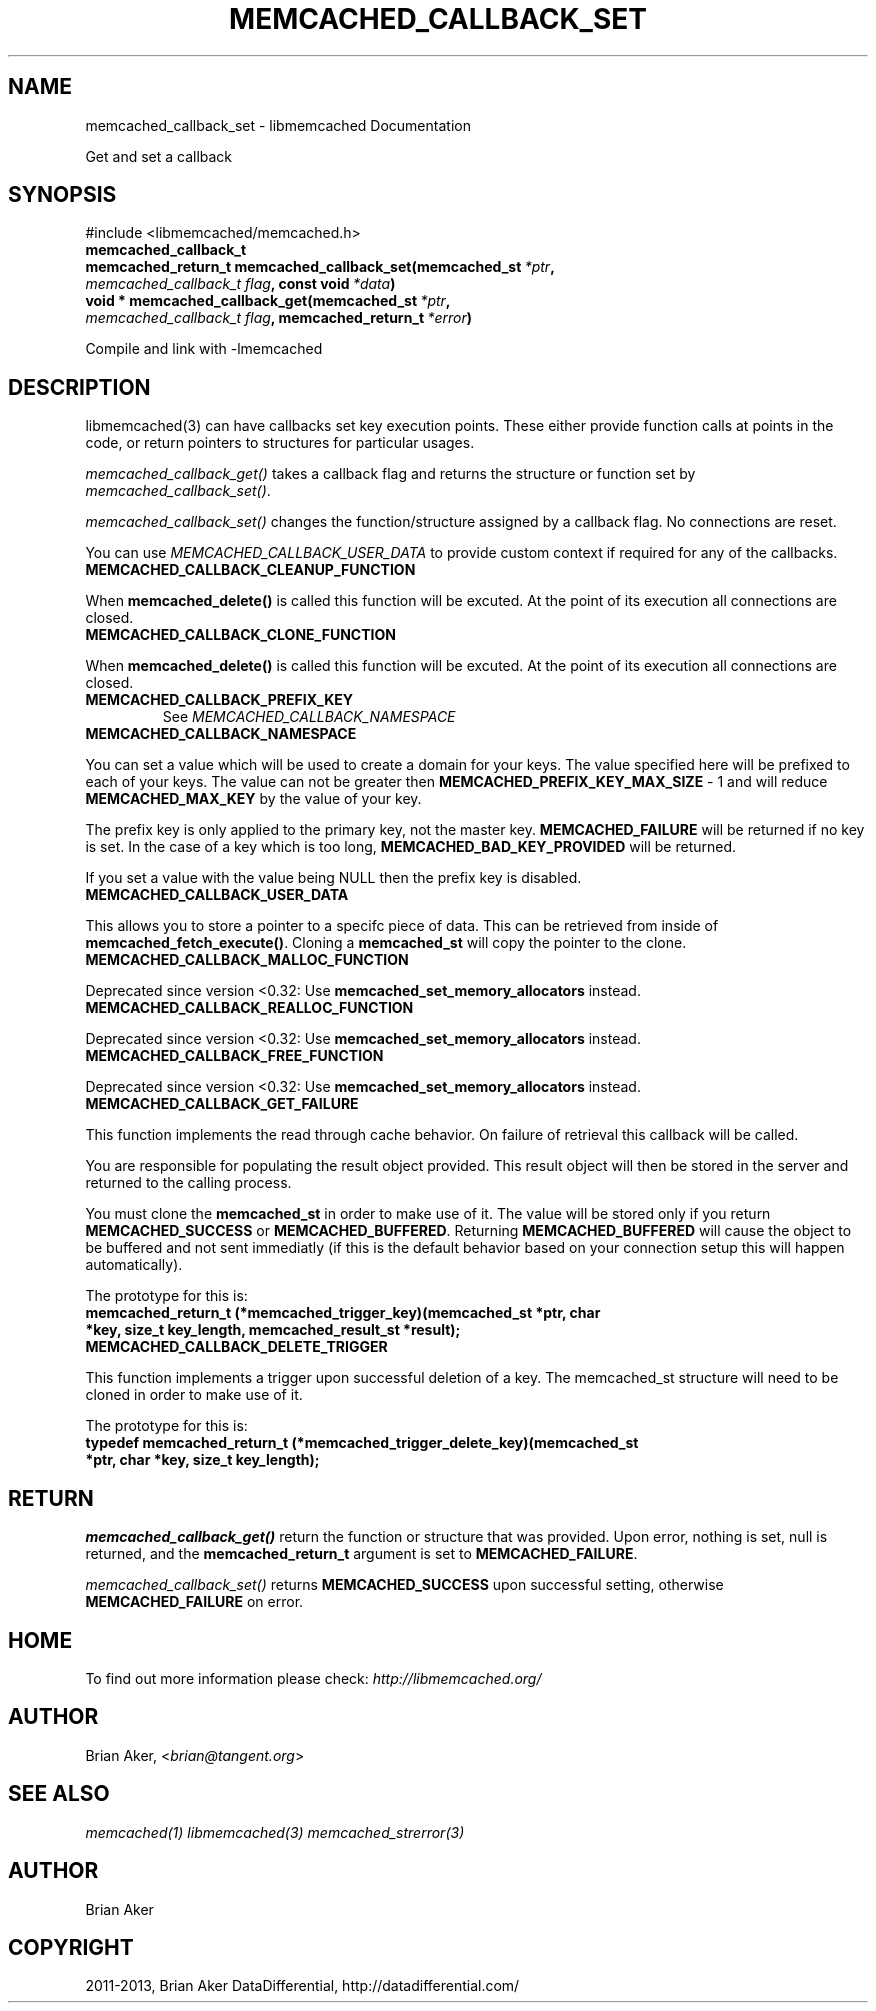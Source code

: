 .\" Man page generated from reStructuredText.
.
.TH "MEMCACHED_CALLBACK_SET" "3" "July 03, 2018" "1.1.0" "libmemcached"
.SH NAME
memcached_callback_set \- libmemcached Documentation
.
.nr rst2man-indent-level 0
.
.de1 rstReportMargin
\\$1 \\n[an-margin]
level \\n[rst2man-indent-level]
level margin: \\n[rst2man-indent\\n[rst2man-indent-level]]
-
\\n[rst2man-indent0]
\\n[rst2man-indent1]
\\n[rst2man-indent2]
..
.de1 INDENT
.\" .rstReportMargin pre:
. RS \\$1
. nr rst2man-indent\\n[rst2man-indent-level] \\n[an-margin]
. nr rst2man-indent-level +1
.\" .rstReportMargin post:
..
.de UNINDENT
. RE
.\" indent \\n[an-margin]
.\" old: \\n[rst2man-indent\\n[rst2man-indent-level]]
.nr rst2man-indent-level -1
.\" new: \\n[rst2man-indent\\n[rst2man-indent-level]]
.in \\n[rst2man-indent\\n[rst2man-indent-level]]u
..
.sp
Get and set a callback
.SH SYNOPSIS
.sp
#include <libmemcached/memcached.h>
.INDENT 0.0
.TP
.B memcached_callback_t
.UNINDENT
.INDENT 0.0
.TP
.B memcached_return_t memcached_callback_set(memcached_st\fI\ *ptr\fP, \fI\%memcached_callback_t\fP\fI\ flag\fP, const void\fI\ *data\fP)
.UNINDENT
.INDENT 0.0
.TP
.B void * memcached_callback_get(memcached_st\fI\ *ptr\fP, \fI\%memcached_callback_t\fP\fI\ flag\fP, memcached_return_t\fI\ *error\fP)
.UNINDENT
.sp
Compile and link with \-lmemcached
.SH DESCRIPTION
.sp
libmemcached(3) can have callbacks set key execution points. These either
provide function calls at points in the code, or return pointers to
structures for particular usages.
.sp
\fI\%memcached_callback_get()\fP takes a callback flag and returns the
structure or function set by \fI\%memcached_callback_set()\fP\&.
.sp
\fI\%memcached_callback_set()\fP changes the function/structure assigned by a
callback flag. No connections are reset.
.sp
You can use \fI\%MEMCACHED_CALLBACK_USER_DATA\fP to provide custom context
if required for any of the callbacks.
.INDENT 0.0
.TP
.B MEMCACHED_CALLBACK_CLEANUP_FUNCTION
.UNINDENT
.sp
When \fBmemcached_delete()\fP is called this function will be excuted. At
the point of its execution all connections are closed.
.INDENT 0.0
.TP
.B MEMCACHED_CALLBACK_CLONE_FUNCTION
.UNINDENT
.sp
When \fBmemcached_delete()\fP is called this function will be excuted.
At the point of its execution all connections are closed.
.INDENT 0.0
.TP
.B MEMCACHED_CALLBACK_PREFIX_KEY
See \fI\%MEMCACHED_CALLBACK_NAMESPACE\fP
.UNINDENT
.INDENT 0.0
.TP
.B MEMCACHED_CALLBACK_NAMESPACE
.UNINDENT
.sp
You can set a value which will be used to create a domain for your keys.
The value specified here will be prefixed to each of your keys. The value can
not be greater then \fBMEMCACHED_PREFIX_KEY_MAX_SIZE\fP \- 1 and will
reduce \fBMEMCACHED_MAX_KEY\fP by the value of your key.
.sp
The prefix key is only applied to the primary key, not the master key.
\fBMEMCACHED_FAILURE\fP will be returned if no key is set. In the case of
a key which is too long, \fBMEMCACHED_BAD_KEY_PROVIDED\fP will be returned.
.sp
If you set a value with the value being NULL then the prefix key is disabled.
.INDENT 0.0
.TP
.B MEMCACHED_CALLBACK_USER_DATA
.UNINDENT
.sp
This allows you to store a pointer to a specifc piece of data. This can be
retrieved from inside of \fBmemcached_fetch_execute()\fP\&. Cloning a
\fBmemcached_st\fP will copy the pointer to the clone.
.INDENT 0.0
.TP
.B MEMCACHED_CALLBACK_MALLOC_FUNCTION
.UNINDENT
.sp
Deprecated since version <0.32: Use \fBmemcached_set_memory_allocators\fP instead.

.INDENT 0.0
.TP
.B MEMCACHED_CALLBACK_REALLOC_FUNCTION
.UNINDENT
.sp
Deprecated since version <0.32: Use \fBmemcached_set_memory_allocators\fP instead.

.INDENT 0.0
.TP
.B MEMCACHED_CALLBACK_FREE_FUNCTION
.UNINDENT
.sp
Deprecated since version <0.32: Use \fBmemcached_set_memory_allocators\fP instead.

.INDENT 0.0
.TP
.B MEMCACHED_CALLBACK_GET_FAILURE
.UNINDENT
.sp
This function implements the read through cache behavior. On failure of retrieval this callback will be called.
.sp
You are responsible for populating the result object provided. This result object will then be stored in the server and returned to the calling process.
.sp
You must clone the \fBmemcached_st\fP in order to
make use of it. The value will be stored only if you return
\fBMEMCACHED_SUCCESS\fP or \fBMEMCACHED_BUFFERED\fP\&. Returning
\fBMEMCACHED_BUFFERED\fP will cause the object to be buffered and not sent
immediatly (if this is the default behavior based on your connection setup
this will happen automatically).
.sp
The prototype for this is:
.INDENT 0.0
.TP
.B memcached_return_t (*memcached_trigger_key)(memcached_st *ptr, char *key, size_t key_length, memcached_result_st *result);
.UNINDENT
.INDENT 0.0
.TP
.B MEMCACHED_CALLBACK_DELETE_TRIGGER
.UNINDENT
.sp
This function implements a trigger upon successful deletion of a key. The memcached_st structure will need to be cloned in order to make use of it.
.sp
The prototype for this is:
.INDENT 0.0
.TP
.B typedef memcached_return_t (*memcached_trigger_delete_key)(memcached_st *ptr, char *key, size_t key_length);
.UNINDENT
.SH RETURN
.sp
\fI\%memcached_callback_get()\fP return the function or structure that was
provided. Upon error, nothing is set, null is returned, and the
\fBmemcached_return_t\fP argument is set to \fBMEMCACHED_FAILURE\fP\&.
.sp
\fI\%memcached_callback_set()\fP returns \fBMEMCACHED_SUCCESS\fP upon
successful setting, otherwise \fBMEMCACHED_FAILURE\fP on error.
.SH HOME
.sp
To find out more information please check:
\fI\%http://libmemcached.org/\fP
.SH AUTHOR
.sp
Brian Aker, <\fI\%brian@tangent.org\fP>
.SH SEE ALSO
.sp
\fImemcached(1)\fP \fIlibmemcached(3)\fP \fImemcached_strerror(3)\fP
.SH AUTHOR
Brian Aker
.SH COPYRIGHT
2011-2013, Brian Aker DataDifferential, http://datadifferential.com/
.\" Generated by docutils manpage writer.
.
